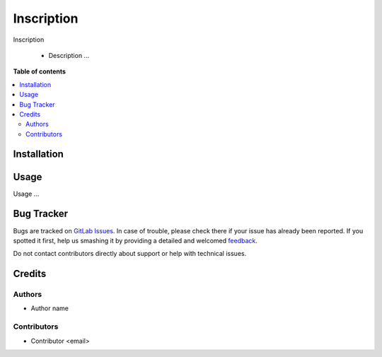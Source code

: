 ======================================
Inscription
======================================

.. !!!!!!!!!!!!!!!!!!!!!!!!!!!!!!!!!!!!!!!!!!!!!!!!!!!!
   !! This file is generated by oca-gen-addon-readme !!
   !! changes will be overwritten.                   !!
   !!!!!!!!!!!!!!!!!!!!!!!!!!!!!!!!!!!!!!!!!!!!!!!!!!!!

.. |badge1| image:: https://img.shields.io/badge/maturity-Alpha-green.png
    :target: https://odoo-community.org/page/development-status
    :alt: Alpha
.. |badge2| image:: https://img.shields.io/badge/licence-AGPL--3-blue.png
    :target: http://www.gnu.org/licenses/agpl-3.0-standalone.html
    :alt: License: AGPL-3
.. |badge3| image:: https://img.shields.io/badge/gitlab-OCA%2Frepo-name-lightgray.png?logo=gitlab
    :target: url_git
    :alt: name_group/name_repo

|badge1| |badge2| |badge3|

Inscription

  * Description ...

**Table of contents**

.. contents::
   :local:

Installation
============

Usage
=====

Usage ...

Bug Tracker
===========

Bugs are tracked on `GitLab Issues <issue git>`_.
In case of trouble, please check there if your issue has already been reported.
If you spotted it first, help us smashing it by providing a detailed and welcomed
`feedback <https://gitlab.com>`_.

Do not contact contributors directly about support or help with technical issues.

Credits
=======

Authors
~~~~~~~

* Author name

Contributors
~~~~~~~~~~~~

* Contributor <email>
